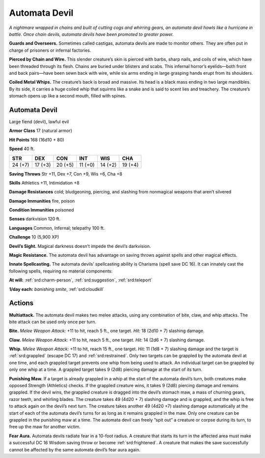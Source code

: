 
.. _tob:automata-devil:

Automata Devil
--------------

*A nightmare wrapped in chains and built of cutting cogs and
whirring gears, an automata devil howls like a hurricane in
battle. Once chain devils, automata devils have been promoted to
greater power.*

**Guards and Overseers.** Sometimes called castigas, automata
devils are made to monitor others. They are often put in charge
of prisoners or infernal factories.

**Pierced by Chain and Wire.** This slender creature’s skin
is pierced with barbs, sharp nails, and coils of wire, which have
been threaded through its flesh. Chains are buried under blisters
and scabs. This infernal horror’s eyelids—both front and back
pairs—have been sewn back with wire, while six arms ending in
large grasping hands erupt from its shoulders.

**Coiled Metal Whips.** The creature’s back is broad and
massive. Its head is a black mass ending in two large mandibles.
By its side, it carries a huge coiled whip that squirms like a snake
and is said to scent lies and treachery. The creature’s stomach
opens up like a second mouth, filled with spines.

Automata Devil
~~~~~~~~~~~~~~

Large fiend (devil), lawful evil

**Armor Class** 17 (natural armor)

**Hit Points** 168 (16d10 + 80)

**Speed** 40 ft.

+-----------+-----------+-----------+-----------+-----------+-----------+
| STR       | DEX       | CON       | INT       | WIS       | CHA       |
+===========+===========+===========+===========+===========+===========+
| 24 (+7)   | 17 (+3)   | 20 (+5)   | 11 (+0)   | 14 (+2)   | 19 (+4)   |
+-----------+-----------+-----------+-----------+-----------+-----------+

**Saving Throws** Str +11, Dex +7, Con +9, Wis +6, Cha +8

**Skills** Athletics +11, Intimidation +8

**Damage Resistances** cold; bludgeoning, piercing, and slashing
from nonmagical weapons that aren’t silvered

**Damage Immunities** fire, poison

**Condition Immunities** poisoned

**Senses** darkvision 120 ft.

**Languages** Common, Infernal; telepathy 100 ft.

**Challenge** 10 (5,900 XP)

**Devil’s Sight.** Magical darkness doesn’t impede the devil’s
darkvision.

**Magic Resistance.** The automata devil has advantage on saving
throws against spells and other magical effects.

**Innate Spellcasting.** The automata devils’ spellcasting ability is
Charisma (spell save DC 16). It can innately cast the following
spells, requiring no material components:

**At will:** :ref:`srd:charm-person`, :ref:`srd:suggestion`, :ref:`srd:teleport`

**1/day each:** *banishing smite*, :ref:`srd:cloudkill`

Actions
~~~~~~~

**Multiattack.** The automata devil makes two melee attacks,
using any combination of bite, claw, and whip attacks. The bite
attack can be used only once per turn.

**Bite.** *Melee Weapon Attack:* +11 to hit, reach 5 ft., one target.
*Hit:* 18 (2d10 + 7) slashing damage.

**Claw.** *Melee Weapon Attack:* +11 to hit, reach 5 ft., one target.
*Hit:* 14 (2d6 + 7) slashing damage.

**Whip.** *Melee Weapon Attack:* +11 to hit, reach 15 ft., one
target. *Hit:* 11 (1d8 + 7) slashing damage and the target is
:ref:`srd:grappled` (escape DC 17) and :ref:`srd:restrained`. Only two targets
can be grappled by the automata devil at one time, and each
grappled target prevents one whip from being used to attack.
An individual target can be grappled by only one whip at
a time. A grappled target takes 9 (2d8) piercing
damage at the start of its turn.

**Punishing Maw.** If a target is already grappled
in a whip at the start of the automata devil’s
turn, both creatures make opposed Strength
(Athletics) checks. If the grappled creature
wins, it takes 9 (2d8) piercing damage and
remains grappled. If the devil wins, the grappled creature is
dragged into the devil’s stomach maw, a mass of churning
gears, razor teeth, and whirling blades. The creature takes 49
(4d20 + 7) slashing damage and is grappled, and the whip
is free to attack again on the devil’s next turn. The creature
takes another 49 (4d20 +7) slashing damage automatically
at the start of each of the automata devil’s turns for as long
as it remains grappled in the maw. Only one creature can be
grappled in the punishing maw at a time. The automata devil
can freely “spit out” a creature or corpse during its turn, to free
up the maw for another victim.

**Fear Aura.** Automata devils radiate fear in a 10-foot radius. A
creature that starts its turn in the affected area must make a
successful DC 16 Wisdom saving throw or become :ref:`srd:frightened`.
A creature that makes the save successfully cannot be affected
by the same automata devil’s fear aura again.
